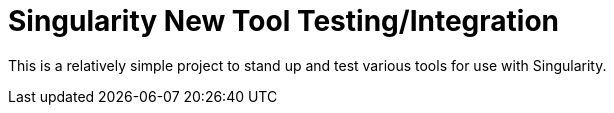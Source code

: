 = Singularity New Tool Testing/Integration

This is a relatively simple project to stand up and test various tools for use
with Singularity.


